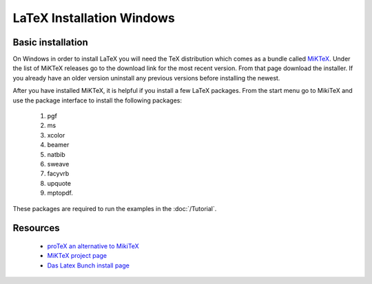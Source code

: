 .. reproducible-research Version Control file, created by ARichards

==========================
LaTeX Installation Windows
==========================

Basic installation
__________________

On Windows in order to install LaTeX you will need the TeX
distribution which comes as a bundle called `MiKTeX
<http://miktex.org>`_.  Under the list of MiKTeX releases go to the
download link for the most recent version.  From that page download
the installer.  If you already have an older version uninstall any
previous versions before installing the newest.

After you have installed MiKTeX, it is helpful if you install a few
LaTeX packages.  From the start menu go to MikiTeX and use the
package interface to install the following packages:

  1. pgf
  2. ms
  3. xcolor
  4. beamer 
  5. natbib
  6. sweave
  7. facyvrb
  8. upquote
  9. mptopdf.

These packages are required to run the examples in the :doc:`/Tutorial`.

Resources
_________

  * `proTeX an alternative to MikiTeX <http://www.tug.org/protext>`_
  * `MiKTeX project page <http://miktex.org>`_ 
  * `Das Latex Bunch install page <http://www.latexbuch.de/install-latex-windows-7/>`_
